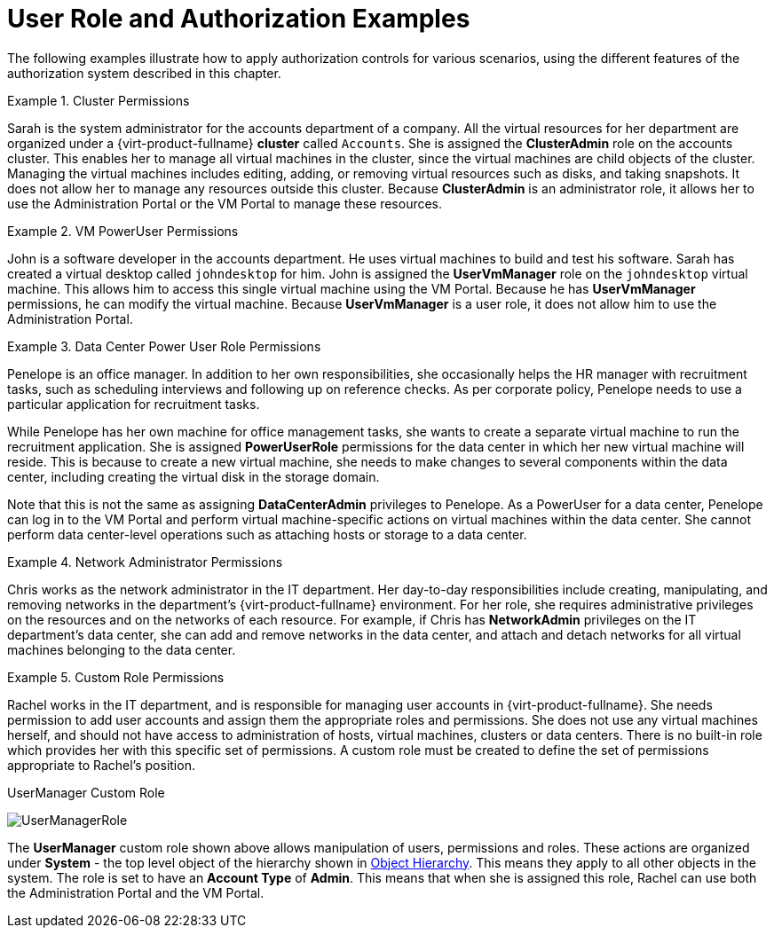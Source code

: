 :_content-type: CONCEPT
[id="Authorization_examples"]
= User Role and Authorization Examples

The following examples illustrate how to apply authorization controls for various scenarios, using the different features of the authorization system described in this chapter.

[id="VM_Cluster_Permissions-1"]
.Cluster Permissions
====
Sarah is the system administrator for the accounts department of a company. All the virtual resources for her department are organized under a {virt-product-fullname} *cluster* called `Accounts`. She is assigned the *ClusterAdmin* role on the accounts cluster. This enables her to manage all virtual machines in the cluster, since the virtual machines are child objects of the cluster. Managing the virtual machines includes editing, adding, or removing virtual resources such as disks, and taking snapshots. It does not allow her to manage any resources outside this cluster. Because *ClusterAdmin* is an administrator role, it allows her to use the Administration Portal or the VM Portal to manage these resources.

====

[id="VM_UserVmManager_Permissions-1"]
.VM PowerUser Permissions
====
John is a software developer in the accounts department. He uses virtual machines to build and test his software. Sarah has created a virtual desktop called `johndesktop` for him. John is assigned the *UserVmManager* role on the `johndesktop` virtual machine. This allows him to access this single virtual machine using the VM Portal. Because he has *UserVmManager* permissions, he can modify the virtual machine. Because *UserVmManager* is a user role, it does not allow him to use the Administration Portal.

====

[id="DataCenter_Power_User_Role_Permissions-1"]
.Data Center Power User Role Permissions
====
Penelope is an office manager. In addition to her own responsibilities, she occasionally helps the HR manager with recruitment tasks, such as scheduling interviews and following up on reference checks. As per corporate policy, Penelope needs to use a particular application for recruitment tasks.

While Penelope has her own machine for office management tasks, she wants to create a separate virtual machine to run the recruitment application. She is assigned *PowerUserRole* permissions for the data center in which her new virtual machine will reside. This is because to create a new virtual machine, she needs to make changes to several components within the data center, including creating the virtual disk in the storage domain.

Note that this is not the same as assigning *DataCenterAdmin* privileges to Penelope. As a PowerUser for a data center, Penelope can log in to the VM Portal and perform virtual machine-specific actions on virtual machines within the data center. She cannot perform data center-level operations such as attaching hosts or storage to a data center.

====

[id="Network_Role_Permissions"]
.Network Administrator Permissions
====
Chris works as the network administrator in the IT department. Her day-to-day responsibilities include creating, manipulating, and removing networks in the department's {virt-product-fullname} environment. For her role, she requires administrative privileges on the resources and on the networks of each resource. For example, if Chris has *NetworkAdmin* privileges on the IT department's data center, she can add and remove networks in the data center, and attach and detach networks for all virtual machines belonging to the data center.

====

[id="Custom_Role_Permissions-1"]
.Custom Role Permissions
====
Rachel works in the IT department, and is responsible for managing user accounts in {virt-product-fullname}. She needs permission to add user accounts and assign them the appropriate roles and permissions. She does not use any virtual machines herself, and should not have access to administration of hosts, virtual machines, clusters or data centers. There is no built-in role which provides her with this specific set of permissions. A custom role must be created to define the set of permissions appropriate to Rachel's position.

[id="rhv-object-hierarchy"]
.UserManager Custom Role
image:images/UserManagerRole.png[title="UserManager Custom Role"]

The *UserManager* custom role shown above allows manipulation of users, permissions and roles. These actions are organized under *System* - the top level object of the hierarchy shown in xref:rhev-object-hierarchy-2[Object Hierarchy]. This means they apply to all other objects in the system. The role is set to have an *Account Type* of *Admin*. This means that when she is assigned this role, Rachel can use both the Administration Portal and the VM Portal.

====

